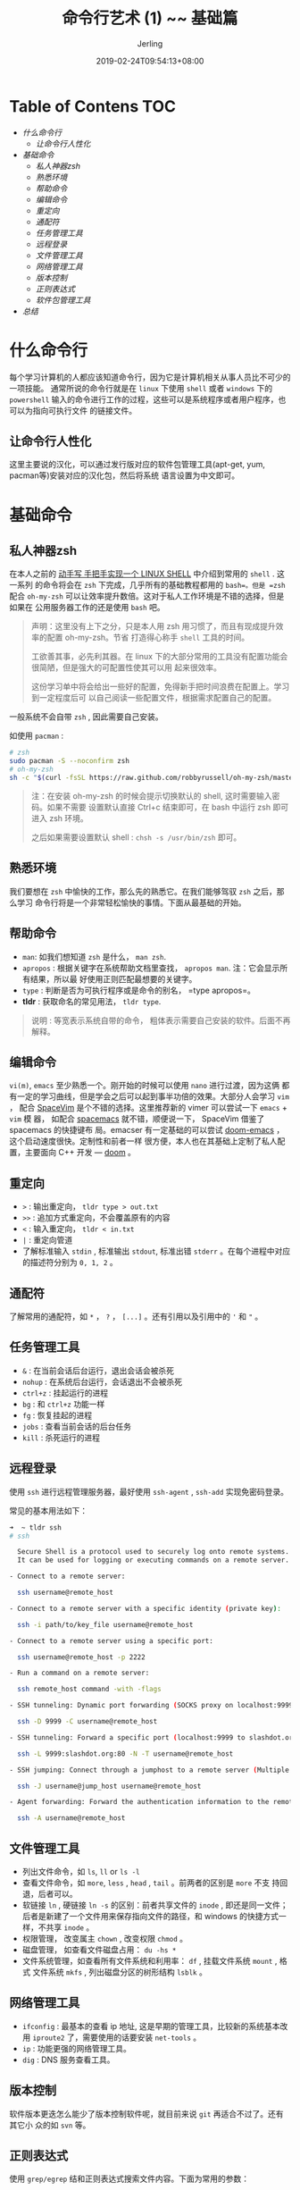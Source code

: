 #+TITLE: 命令行艺术 (1) ~~ 基础篇
#+DATE: 2019-02-24T09:54:13+08:00
#+PUBLISHDATE: 2019-02-24T09:54:13+08:00
#+DRAFT: nil
#+TAGS: nil, nil
#+DESCRIPTION: 常用命令及使用技巧介绍
#+HUGO_AUTO_SET_LASTMOD: t
#+HUGO_BASE_DIR: ../
#+HUGO_SECTION: ./blog
#+HUGO_TYPE: post
#+HUGO_WEIGHT: auto
#+AUTHOR: Jerling
#+HUGO_CATEGORIES: 命令行艺术
#+HUGO_TAGS: linux shell command
* Table of Contens  :TOC:
- [[什么命令行][什么命令行]]
  - [[让命令行人性化][让命令行人性化]]
- [[基础命令][基础命令]]
  - [[私人神器zsh][私人神器zsh]]
  - [[熟悉环境][熟悉环境]]
  - [[帮助命令][帮助命令]]
  - [[编辑命令][编辑命令]]
  - [[重定向][重定向]]
  - [[通配符][通配符]]
  - [[任务管理工具][任务管理工具]]
  - [[远程登录][远程登录]]
  - [[文件管理工具][文件管理工具]]
  - [[网络管理工具][网络管理工具]]
  - [[版本控制][版本控制]]
  - [[正则表达式][正则表达式]]
  - [[软件包管理工具][软件包管理工具]]
- [[总结][总结]]

* 什么命令行
每个学习计算机的人都应该知道命令行，因为它是计算机相关从事人员比不可少的一项技能。
通常所说的命令行就是在 =linux= 下使用 =shell= 或者 =windows= 下的 =powershell=
输入的命令进行工作的过程，这些可以是系统程序或者用户程序，也可以为指向可执行文件
的链接文件。

** 让命令行人性化
这里主要说的汉化，可以通过发行版对应的软件包管理工具(apt-get, yum, pacman等)安装对应的汉化包，然后将系统
语言设置为中文即可。

* 基础命令 

** 私人神器zsh
在本人之前的 [[https://jerling.github.io/blog/writh_shell_with_cpp/][动手写 手把手实现一个 LINUX SHELL]] 中介绍到常用的 =shell= . 这一系列
的命令将会在 =zsh= 下完成，几乎所有的基础教程都用的 =bash=。但是 =zsh= 配合
=oh-my-zsh= 可以让效率提升数倍。这对于私人工作环境是不错的选择，但是如果在
公用服务器工作的还是使用 =bash= 吧。
#+BEGIN_QUOTE
声明：这里没有上下之分，只是本人用 zsh 用习惯了，而且有现成提升效率的配置 oh-my-zsh。节省
打造得心称手 =shell= 工具的时间。

工欲善其事，必先利其器。在 linux 下的大部分常用的工具没有配置功能会很简陋，但是强大的可配置性使其可以用
起来很效率。

这份学习单中将会给出一些好的配置，免得新手把时间浪费在配置上。学习到一定程度后可
以自己阅读一些配置文件，根据需求配置自己的配置。
#+END_QUOTE

一般系统不会自带 =zsh= , 因此需要自己安装。

如使用 =pacman= :
#+BEGIN_SRC bash
# zsh
sudo pacman -S --noconfirm zsh
# oh-my-zsh
sh -c "$(curl -fsSL https://raw.github.com/robbyrussell/oh-my-zsh/master/tools/install.sh)"
#+END_SRC

#+BEGIN_QUOTE
注：在安装 oh-my-zsh 的时候会提示切换默认的 shell, 这时需要输入密码。如果不需要
设置默认直接 Ctrl+c 结束即可，在 bash 中运行 zsh 即可进入 zsh 环境。

之后如果需要设置默认 shell : =chsh -s /usr/bin/zsh= 即可。
#+END_QUOTE

** 熟悉环境
我们要想在 =zsh= 中愉快的工作，那么先的熟悉它。在我们能够驾驭 =zsh= 之后，那么学习
命令行将是一个非常轻松愉快的事情。下面从最基础的开始。
** 帮助命令
- =man=: 如我们想知道 =zsh= 是什么， =man zsh=.
- =apropos= : 根据关键字在系统帮助文档里查找， =apropos man=. 注：它会显示所有结果，所以最
  好使用正则匹配最想要的关键字。
- =type= : 判断是否为可执行程序或是命令的别名， =type apropos=。
- *tldr* : 获取命名的常见用法， =tldr type=.
#+BEGIN_QUOTE
说明 : 等宽表示系统自带的命令， 粗体表示需要自己安装的软件。后面不再解释。
#+END_QUOTE

** 编辑命令
=vi(m)=, =emacs= 至少熟悉一个。刚开始的时候可以使用 =nano= 进行过渡，因为这俩
都有一定的学习曲线，但是学会之后可以起到事半功倍的效果。大部分人会学习 =vim= ，
配合 [[https://github.com/search?q=spacevim][SpaceVim]] 是个不错的选择。这里推荐新的 vimer 可以尝试一下 =emacs= + =vim= 模
器， 如配合 [[https://github.com/search?q=spacemacs][spacemacs]] 就不错，顺便说一下， SpaceVim 借鉴了 spacemacs 的快捷键布
局。emacser 有一定基础的可以尝试 [[https://github.com/search?q=doom-emacs][doom-emacs]] ，这个启动速度很快。定制性和前者一样
很方便，本人也在其基础上定制了私人配置，主要面向 C++ 开发 --- [[https://github.com/Jerling/doom][doom]] 。
** 重定向
- =>= : 输出重定向， =tldr type > out.txt= 
- =>>= : 追加方式重定向，不会覆盖原有的内容
- =<= : 输入重定向， =tldr < in.txt=
- =|= : 重定向管道
- 了解标准输入 =stdin= , 标准输出 =stdout=, 标准出错 =stderr= 。在每个进程中对应
  的描述符分别为 =0, 1, 2= 。
** 通配符
了解常用的通配符，如 =*= ， =?= ， =[...]= 。还有引用以及引用中的 ='= 和 ="= 。
** 任务管理工具
- =&= : 在当前会话后台运行，退出会话会被杀死
- =nohup= : 在系统后台运行，会话退出不会被杀死
- =ctrl+z= : 挂起运行的进程
- =bg= : 和 =ctrl+z= 功能一样
- =fg= : 恢复挂起的进程
- =jobs= : 查看当前会话的后台任务
- =kill= : 杀死运行的进程
** 远程登录
使用 =ssh= 进行远程管理服务器，最好使用 =ssh-agent= , =ssh-add= 实现免密码登录。

常见的基本用法如下：
#+BEGIN_SRC bash
➜  ~ tldr ssh
# ssh                                                                                  
                                                                                       
  Secure Shell is a protocol used to securely log onto remote systems.                 
  It can be used for logging or executing commands on a remote server.                 
                                                                                       
- Connect to a remote server:                                                          
                                                                                       
  ssh username@remote_host                                                             
                                                                                       
- Connect to a remote server with a specific identity (private key):                   
                                                                                       
  ssh -i path/to/key_file username@remote_host                                         
                                                                                       
- Connect to a remote server using a specific port:                                    
                                                                                       
  ssh username@remote_host -p 2222                                                     
                                                                                       
- Run a command on a remote server:                                                    
                                                                                       
  ssh remote_host command -with -flags                                                 
                                                                                       
- SSH tunneling: Dynamic port forwarding (SOCKS proxy on localhost:9999):              
                                                                                       
  ssh -D 9999 -C username@remote_host                                                  
                                                                                       
- SSH tunneling: Forward a specific port (localhost:9999 to slashdot.org:80) along with disabling pseudo-[t]ty allocation and executio[n] of remote commands:
                                                                                       
  ssh -L 9999:slashdot.org:80 -N -T username@remote_host                               
                                                                                       
- SSH jumping: Connect through a jumphost to a remote server (Multiple jump hops may be specified separated by comma characters):
                                                                                       
  ssh -J username@jump_host username@remote_host                                       
                                                                                       
- Agent forwarding: Forward the authentication information to the remote machine (see `man ssh_config` for available options):
                                                                                       
  ssh -A username@remote_host
#+END_SRC
** 文件管理工具
- 列出文件命令，如 =ls=, =ll= or =ls -l=
- 查看文件命令，如 =more=, =less= , =head= , =tail= 。前两者的区别是 =more= 不支
  持回退，后者可以。
- 软链接 =ln= , 硬链接 =ln -s= 的区别：前者共享文件的 =inode= , 即还是同一文件；
  后者是新建了一个文件用来保存指向文件的路径，和 windows 的快捷方式一样，不共享 =inode= 。
- 权限管理， 改变属主 =chown= , 改变权限 =chmod= 。
- 磁盘管理， 如查看文件磁盘占用： =du -hs *=
- 文件系统管理，如查看所有文件系统和利用率： =df= , 挂载文件系统 =mount= , 格式
  文件系统 =mkfs= , 列出磁盘分区的树形结构 =lsblk= 。
** 网络管理工具
- =ifconfig= : 最基本的查看 ip 地址, 这是早期的管理工具，比较新的系统基本改用
  =iproute2= 了，需要使用的话要安装 =net-tools= 。
- =ip= : 功能更强的网络管理工具。
- =dig= : DNS 服务查看工具。
** 版本控制
软件版本更迭怎么能少了版本控制软件呢，就目前来说 =git= 再适合不过了。还有其它小
众的如 =svn= 等。
** 正则表达式
使用 =grep/egrep= 结和正则表达式搜索文件内容。下面为常用的参数：
- =i= : 忽略大小写
- =o= : 只显示被模式匹配到的字符串
- =v= : 显示不匹配的
- =A NUM= : 示匹配到的字符串所在的行及其后NUM行
- =B NUM= : 显示匹配到的字符串所在的行及其前NUM行
- =C NUM= :  显示匹配到的字符串所在的行及其前后各NUM行
** 软件包管理工具
| debian/ubuntu/mint/deepin | redhat/centos/fedora | arch/manjaro  | gentoo |
|---------------------------+----------------------+---------------+--------|
| apt/apt-get               | yum/dnf              | pacman/yaourt | emerge |
* 总结
好了，今天的基础部份就学完了，有了这些基础，基本上管理方面已经绰绰有余。但是要想
真正的使用，光只有管理是不够的，这会很无聊。之后会继续给出日常使用的命令和软件，
打造比较舒适的学习工作环境。

